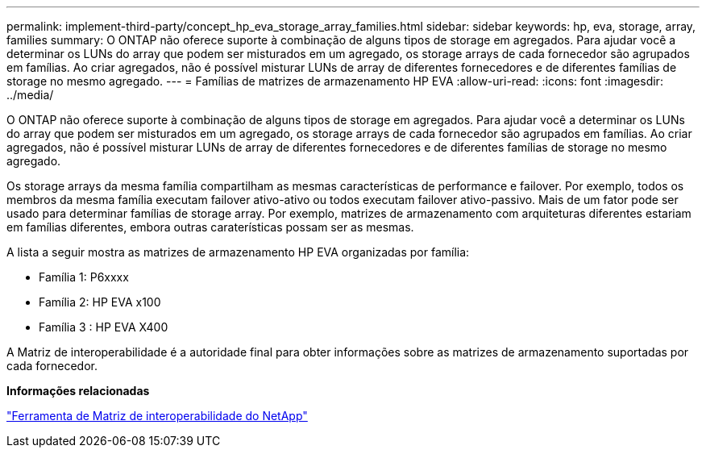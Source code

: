 ---
permalink: implement-third-party/concept_hp_eva_storage_array_families.html 
sidebar: sidebar 
keywords: hp, eva, storage, array, families 
summary: O ONTAP não oferece suporte à combinação de alguns tipos de storage em agregados. Para ajudar você a determinar os LUNs do array que podem ser misturados em um agregado, os storage arrays de cada fornecedor são agrupados em famílias. Ao criar agregados, não é possível misturar LUNs de array de diferentes fornecedores e de diferentes famílias de storage no mesmo agregado. 
---
= Famílias de matrizes de armazenamento HP EVA
:allow-uri-read: 
:icons: font
:imagesdir: ../media/


[role="lead"]
O ONTAP não oferece suporte à combinação de alguns tipos de storage em agregados. Para ajudar você a determinar os LUNs do array que podem ser misturados em um agregado, os storage arrays de cada fornecedor são agrupados em famílias. Ao criar agregados, não é possível misturar LUNs de array de diferentes fornecedores e de diferentes famílias de storage no mesmo agregado.

Os storage arrays da mesma família compartilham as mesmas características de performance e failover. Por exemplo, todos os membros da mesma família executam failover ativo-ativo ou todos executam failover ativo-passivo. Mais de um fator pode ser usado para determinar famílias de storage array. Por exemplo, matrizes de armazenamento com arquiteturas diferentes estariam em famílias diferentes, embora outras caraterísticas possam ser as mesmas.

A lista a seguir mostra as matrizes de armazenamento HP EVA organizadas por família:

* Família 1: P6xxxx
* Família 2: HP EVA x100
* Família 3 : HP EVA X400


A Matriz de interoperabilidade é a autoridade final para obter informações sobre as matrizes de armazenamento suportadas por cada fornecedor.

*Informações relacionadas*

https://mysupport.netapp.com/matrix["Ferramenta de Matriz de interoperabilidade do NetApp"]
